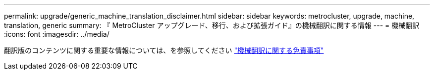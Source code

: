 ---
permalink: upgrade/generic_machine_translation_disclaimer.html 
sidebar: sidebar 
keywords: metrocluster, upgrade, machine, translation, generic 
summary: 『 MetroCluster アップグレード、移行、および拡張ガイド』の機械翻訳に関する情報 
---
= 機械翻訳
:icons: font
:imagesdir: ../media/


翻訳版のコンテンツに関する重要な情報については、を参照してください https://www.netapp.com/company/legal/machine-translation/["機械翻訳に関する免責事項"]
